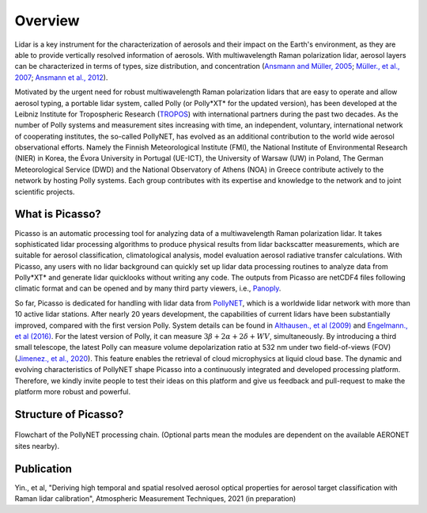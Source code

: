 ========
Overview
========

Lidar is a key instrument for the characterization of aerosols and their impact on the Earth's environment, as they are able to provide vertically resolved information of aerosols. With multiwavelength Raman polarization lidar, aerosol layers can be characterized in terms of types, size distribution, and concentration (`Ansmann and Müller, 2005`_; `Müller., et al., 2007`_; `Ansmann et al., 2012`_).

Motivated by the urgent need for robust multiwavelength Raman polarization lidars that are easy to operate and allow aerosol typing, a portable lidar system, called Polly (or Polly\*XT* for the updated version), has been developed at the Leibniz Institute for Tropospheric Research (`TROPOS`_) with international partners during the past two decades. As the number of Polly systems and measurement sites increasing with time, an independent, voluntary, international network of cooperating institutes, the so-called PollyNET, has evolved as an additional contribution to the world wide aerosol observational efforts. Namely the Finnish Meteorological Institute (FMI), the National Institute of Environmental Research (NIER) in Korea, the Évora University in Portugal (UE-ICT), the University of Warsaw (UW) in Poland, The German Meteorological Service (DWD) and the National Observatory of Athens (NOA) in Greece contribute actively to the network by hosting Polly systems. Each group contributes with its expertise and knowledge to the network and to joint scientific projects.

What is Picasso?
----------------

Picasso is an automatic processing tool for analyzing data of a multiwavelength Raman polarization lidar. It takes sophisticated lidar processing algorithms to produce physical results from lidar backscatter measurements, which are suitable for aerosol classification, climatological analysis, model evaluation aerosol radiative transfer calculations. With Picasso, any users with no lidar background can quickly set up lidar data processing routines to analyze data from Polly\*XT* and generate lidar quicklooks without writing any code. The outputs from Picasso are netCDF4 files following climatic format and can be opened and by many third party viewers, i.e., Panoply_.

So far, Picasso is dedicated for handling with lidar data from PollyNET_, which is a worldwide lidar network with more than 10 active lidar stations. After nearly 20 years development, the capabilities of current lidars have been substantially improved, compared with the first version Polly. System details can be found in `Althausen., et al (2009)`_ and `Engelmann., et al (2016)`_. For the latest version of Polly, it can measure :math:`3\beta+2\alpha+2\delta+WV`, simultaneously. By introducing a third small telescope, the latest Polly can measure volume depolarization ratio at 532 nm under two field-of-views (FOV) (`Jimenez., et al., 2020`_). This feature enables the retrieval of cloud microphysics at liquid cloud base. The dynamic and evolving characteristics of PollyNET shape Picasso into a continuously integrated and developed processing platform. Therefore, we kindly invite people to test their ideas on this platform and give us feedback and pull-request to make the platform more robust and powerful.

Structure of Picasso?
---------------------

.. figure:: _static/PollyNET-processing-chain-flowchart.jpg
       :width: 400 px
       :align: center

       Flowchart of the PollyNET processing chain. (Optional parts mean the modules are dependent on the available AERONET sites nearby).

Publication
-----------

Yin., et al, "Deriving high temporal and spatial resolved aerosol optical properties for aerosol target classification with Raman lidar calibration", Atmospheric Measurement Techniques, 2021 (in preparation)

.. _Althausen., et al (2009): https://doi.org/10.1175/2009JTECHA1304.1
.. _Engelmann., et al (2016): https://amt.copernicus.org/articles/9/1767/2016/
.. _Ansmann and Müller, 2005: https://doi.org/10.1007/0-387-25101-4_4
.. _Müller., et al., 2007: https://doi.org/10.1029/2006jd008292
.. _Ansmann et al., 2012: https://doi.org/10.5194/acp-12-9399-2012
.. _TROPOS: https://www.tropos.de/
.. _Jimenez., et al., 2020: https://doi.org/10.5194/acp-20-15265-2020
.. _Panoply: https://www.giss.nasa.gov/tools/panoply/
.. _PollyNET: https://polly.tropos.de/